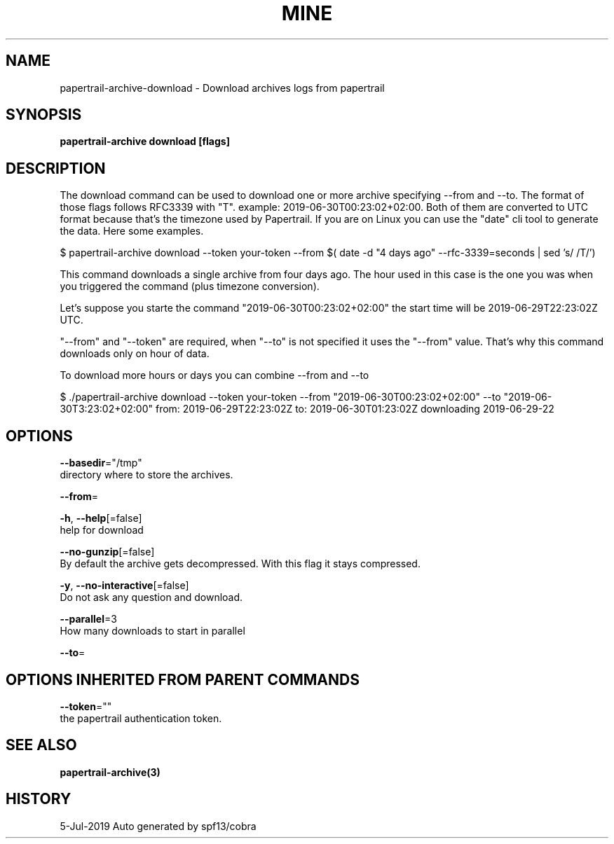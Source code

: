 .TH "MINE" "3" "Jul 2019" "Auto generated by spf13/cobra" "" 
.nh
.ad l


.SH NAME
.PP
papertrail\-archive\-download \- Download archives logs from papertrail


.SH SYNOPSIS
.PP
\fBpapertrail\-archive download [flags]\fP


.SH DESCRIPTION
.PP
The download command can be used to download one or more archive
specifying \-\-from and \-\-to. The format of those flags follows RFC3339 with "T".
example: 2019\-06\-30T00:23:02+02:00.
Both of them are converted to UTC format because that's the timezone used by Papertrail.
If you are on Linux you can use the "date" cli tool to generate the data. Here some examples.

.PP
$ papertrail\-archive download \-\-token your\-token \-\-from $( date \-d "4 days ago" \-\-rfc\-3339=seconds  | sed 's/ /T/')

.PP
This command downloads a single archive from four days ago. The hour used
in this case is the one you was when you triggered the command (plus
timezone conversion).

.PP
Let's suppose you starte the command "2019\-06\-30T00:23:02+02:00" the start
time will be 2019\-06\-29T22:23:02Z UTC.

.PP
"\-\-from" and "\-\-token" are required, when "\-\-to" is not specified it uses
the "\-\-from" value. That's why this command downloads only on hour of data.

.PP
To download more hours or days you can combine \-\-from and \-\-to

.PP
$ ./papertrail\-archive download \-\-token your\-token \-\-from "2019\-06\-30T00:23:02+02:00" \-\-to "2019\-06\-30T3:23:02+02:00"
from: 2019\-06\-29T22:23:02Z
to: 2019\-06\-30T01:23:02Z
downloading 2019\-06\-29\-22


.SH OPTIONS
.PP
\fB\-\-basedir\fP="/tmp"
    directory where to store the archives.

.PP
\fB\-\-from\fP=

.PP
\fB\-h\fP, \fB\-\-help\fP[=false]
    help for download

.PP
\fB\-\-no\-gunzip\fP[=false]
    By default the archive gets decompressed. With this flag it stays compressed.

.PP
\fB\-y\fP, \fB\-\-no\-interactive\fP[=false]
    Do not ask any question and download.

.PP
\fB\-\-parallel\fP=3
    How many downloads to start in parallel

.PP
\fB\-\-to\fP=


.SH OPTIONS INHERITED FROM PARENT COMMANDS
.PP
\fB\-\-token\fP=""
    the papertrail authentication token.


.SH SEE ALSO
.PP
\fBpapertrail\-archive(3)\fP


.SH HISTORY
.PP
5\-Jul\-2019 Auto generated by spf13/cobra

